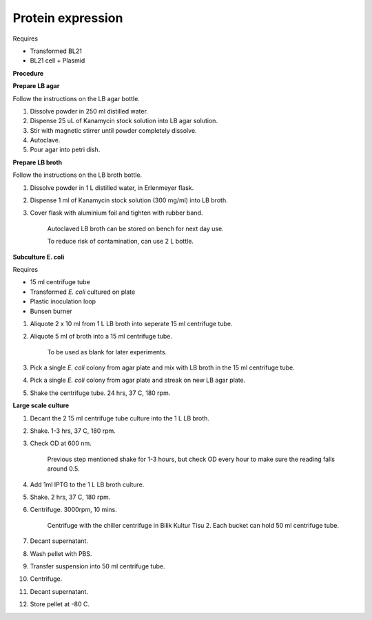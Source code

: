 Protein expression
==================

Requires

* Transformed BL21
* BL21 cell + Plasmid

**Procedure**

**Prepare LB agar**

Follow the instructions on the LB agar bottle.

#. Dissolve powder in 250 ml distilled water. 
#. Dispense 25 uL of Kanamycin stock solution into LB agar solution.
#. Stir with magnetic stirrer until powder completely dissolve. 
#. Autoclave.
#. Pour agar into petri dish. 

**Prepare LB broth**

Follow the instructions on the LB broth bottle.

#. Dissolve powder in 1 L distilled water, in Erlenmeyer flask. 
#. Dispense 1 ml of Kanamycin stock solution (300 mg/ml) into LB broth. 
#. Cover flask with aluminium foil and tighten with rubber band. 

    Autoclaved LB broth can be stored on bench for next day use. 

    To reduce risk of contamination, can use 2 L bottle. 

**Subculture E. coli**

Requires

* 15 ml centrifuge tube 
* Transformed *E. coli* cultured on plate 
* Plastic inoculation loop
* Bunsen burner

#. Aliquote 2 x 10 ml from 1 L LB broth into seperate 15 ml centrifuge tube. 
#. Aliquote 5 ml of broth into a 15 ml centrifuge tube. 

    To be used as blank for later experiments.

#. Pick a single *E. coli* colony from agar plate and mix with LB broth in the 15 ml centrifuge tube.
#. Pick a single *E. coli* colony from agar plate and streak on new LB agar plate. 
#. Shake the centrifuge tube. 24 hrs, 37 C, 180 rpm.

**Large scale culture**

#. Decant the 2 15 ml centrifuge tube culture into the 1 L LB broth. 
#. Shake. 1-3 hrs, 37 C, 180 rpm. 
#. Check OD at 600 nm. 

    Previous step mentioned shake for 1-3 hours, but check OD every hour to make sure the reading falls around 0.5. 

#. Add 1ml IPTG to the 1 L LB broth culture. 
#. Shake. 2 hrs, 37 C, 180 rpm.
#. Centrifuge. 3000rpm, 10 mins. 

    Centrifuge with the chiller centrifuge in Bilik Kultur Tisu 2. Each bucket can hold 50 ml centrifuge tube. 

#. Decant supernatant. 
#. Wash pellet with PBS. 
#. Transfer suspension into 50 ml centrifuge tube. 
#. Centrifuge. 
#. Decant supernatant. 
#. Store pellet at -80 C. 
